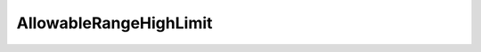 AllowableRangeHighLimit
=======================

.. doxygenclass:: opensn::AllowableRangeHighLimit
   :members:
   :protected-members:
   :private-members:
   :undoc-members:
